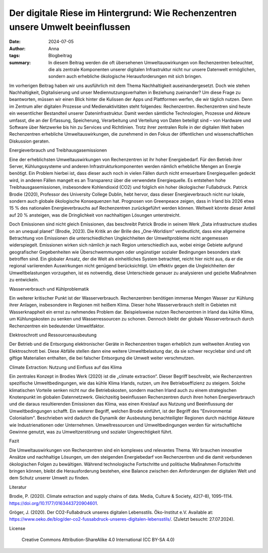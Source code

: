 Der digitale Riese im Hintergrund: Wie Rechenzentren unsere Umwelt beeinflussen
###############################################################################

:date: 2024-07-05
:author: Anna
:tags: Blogbeitrag 
:summary: In diesem Beitrag werden die oft übersehenen Umweltauswirkungen von Rechenzentren beleuchtet, die als zentrale Komponenten unserer digitalen Infrastruktur nicht nur unsere Datenwelt ermöglichen, sondern auch erhebliche ökologische Herausforderungen mit sich bringen. 

Im vorherigen Beitrag haben wir uns ausführlich mit dem Thema Nachhaltigkeit auseinandergesetzt. Doch wie stehen Nachhaltigkeit, Digitalisierung und unser Mediennutzungsverhalten in Beziehung zueinander? Um diese Frage zu beantworten, müssen wir einen Blick hinter die Kulissen der Apps und Plattformen werfen, die wir täglich nutzen. Denn im Zentrum aller digitalen Prozesse und Medienaktivitäten steht folgendes: Rechenzentren.
Rechenzentren sind heute ein wesentlicher Bestandteil unserer Dateninfrastruktur. Damit werden sämtliche Technologien, Prozesse und Akteure umfasst, die an der Erfassung, Speicherung, Verarbeitung und Verteilung von Daten beteiligt sind – von Hardware und Software über Netzwerke bis hin zu Services und Richtlinien. Trotz ihrer zentralen Rolle in der digitalen Welt haben Rechenzentren erhebliche Umweltauswirkungen, die zunehmend in den Fokus der öffentlichen und wissenschaftlichen Diskussion geraten.

Energieverbrauch und Treibhausgasemissionen

Eine der erheblichsten Umweltauswirkungen von Rechenzentren ist ihr hoher Energiebedarf. Für den Betrieb ihrer Server, Kühlungssysteme und anderen Infrastrukturkomponenten werden nämlich erhebliche Mengen an Energie benötigt. Ein Problem hierbei ist, dass dieser auch noch in vielen Fällen durch nicht erneuerbare Energiequellen gedeckt wird, in anderen Fällen mangelt es an Transparenz über die verwendete Energiequelle. Es entstehen hohe Treibhausgasemissionen, insbesondere Kohlendioxid (CO2) und folglich ein hoher ökologischer Fußabdruck. Patrick Brodie (2020), Professor des University College Dublin, hebt hervor, dass dieser Energieverbrauch  nicht nur lokale, sondern auch globale ökologische Konsequenzen hat. Prognosen von Greenpeace zeigen, dass in Irland bis 2026 etwa 15 % des nationalen Energieverbrauchs auf Rechenzentren zurückgeführt werden können. Weltweit könnte dieser Anteil auf 20 % ansteigen, was die Dringlichkeit von nachhaltigen Lösungen unterstreicht.

Doch Emissionen sind nicht gleich Emissionen, das beschreibt Patrick Brodie in seinem Werk „Data infrastructure studies on an unequal planet“ (Brodie, 2023). Die Kritik an der Brille des „One-Worldism“ verdeutlicht, dass eine allgemeine Betrachtung von Emissionen die unterschiedlichen Ungleichheiten der Umweltprobleme nicht angemessen widerspiegelt. Emissionen wirken sich nämlich je nach Region unterschiedlich aus, wobei einige Gebiete aufgrund geografischer Gegebenheiten wie Überschwemmungen oder ungünstiger sozialer Bedingungen besonders stark betroffen sind. Ein globaler Ansatz, der die Welt als einheitliches System betrachtet, reicht hier nicht aus, da er die regional variierenden Auswirkungen nicht genügend berücksichtigt. Um effektiv gegen die Ungleichheiten der Umweltbelastungen vorzugehen, ist es notwendig, diese Unterschiede genauer zu analysieren und gezielte Maßnahmen zu entwickeln.

Wasserverbrauch und Kühlproblematik

Ein weiterer kritischer Punkt ist der Wasserverbrauch. Rechenzentren benötigen immense Mengen Wasser zur Kühlung ihrer Anlagen, insbesondere in Regionen mit heißem Klima. Dieser hohe Wasserverbrauch stellt in Gebieten mit Wasserknappheit ein ernst zu nehmendes Problem dar. Beispielsweise nutzen Rechenzentren in Irland das kühle Klima, um Kühlungskosten zu senken und Wasserressourcen zu schonen. Dennoch bleibt der globale Wasserverbrauch durch Rechenzentren ein bedeutender Umweltfaktor.

Elektroschrott und Ressourcenausbeutung

Der Betrieb und die Entsorgung elektronischer Geräte in Rechenzentren tragen erheblich zum weltweiten Anstieg von Elektroschrott bei. Diese Abfälle stellen dann eine weitere Umweltbelastung dar, da sie schwer recyclebar sind und oft giftige Materialien enthalten, die bei falscher Entsorgung die Umwelt weiter verschmutzen. 

Climate Extraction: Nutzung und Einfluss auf das Klima

Ein zentrales Konzept in Brodies Werk (2020) ist die „climate extraction“. Dieser Begriff beschreibt, wie Rechenzentren spezifische Umweltbedingungen, wie das kühle Klima Irlands, nutzen, um ihre Betriebseffizienz zu steigern. Solche klimatischen Vorteile senken nicht nur die Betriebskosten, sondern machen Irland auch zu einem strategischen Knotenpunkt im globalen Datennetzwerk. Gleichzeitig beeinflussen Rechenzentren durch ihren hohen Energieverbrauch und die daraus resultierenden Emissionen das Klima, was einen Kreislauf aus Nutzung und Beeinflussung der Umweltbedingungen schafft. 
Ein weiterer Begriff, welchen Brodie einführt, ist  der Begriff des "Environmental Colonialism". Beschrieben wird dadurch die Dynamik der Ausbeutung benachteiligter Regionen durch mächtige Akteure wie Industrienationen oder Unternehmen. Umweltressourcen und Umweltbedingungen werden für wirtschaftliche Gewinne genutzt, was zu Umweltzerstörung und sozialer Ungerechtigkeit führt. 

Fazit

Die Umweltauswirkungen von Rechenzentren sind ein komplexes und relevantes Thema. Wir brauchen innovative Ansätze und nachhaltige Lösungen, um den steigenden Energiebedarf von Rechenzentren und die damit verbundenen ökologischen Folgen zu bewältigen. Während technologische Fortschritte und politische Maßnahmen Fortschritte bringen können, bleibt die Herausforderung bestehen, eine Balance zwischen den Anforderungen der digitalen Welt und dem Schutz unserer Umwelt zu finden. 



Literatur

Brodie, P. (2020). Climate extraction and supply chains of data. Media, Culture & Society, 42(7–8), 1095–1114. https://doi.org/10.1177/0163443720904601.

Gröger, J. (2020). Der CO2-Fußabdruck unseres digitalen Lebensstils. Öko-Institut e.V. Available at: https://www.oeko.de/blog/der-co2-fussabdruck-unseres-digitalen-lebensstils/. (Zuletzt besucht: 27.07.2024).

License

    Creative Commons Attribution-ShareAlike 4.0 International (CC BY-SA 4.0)
    